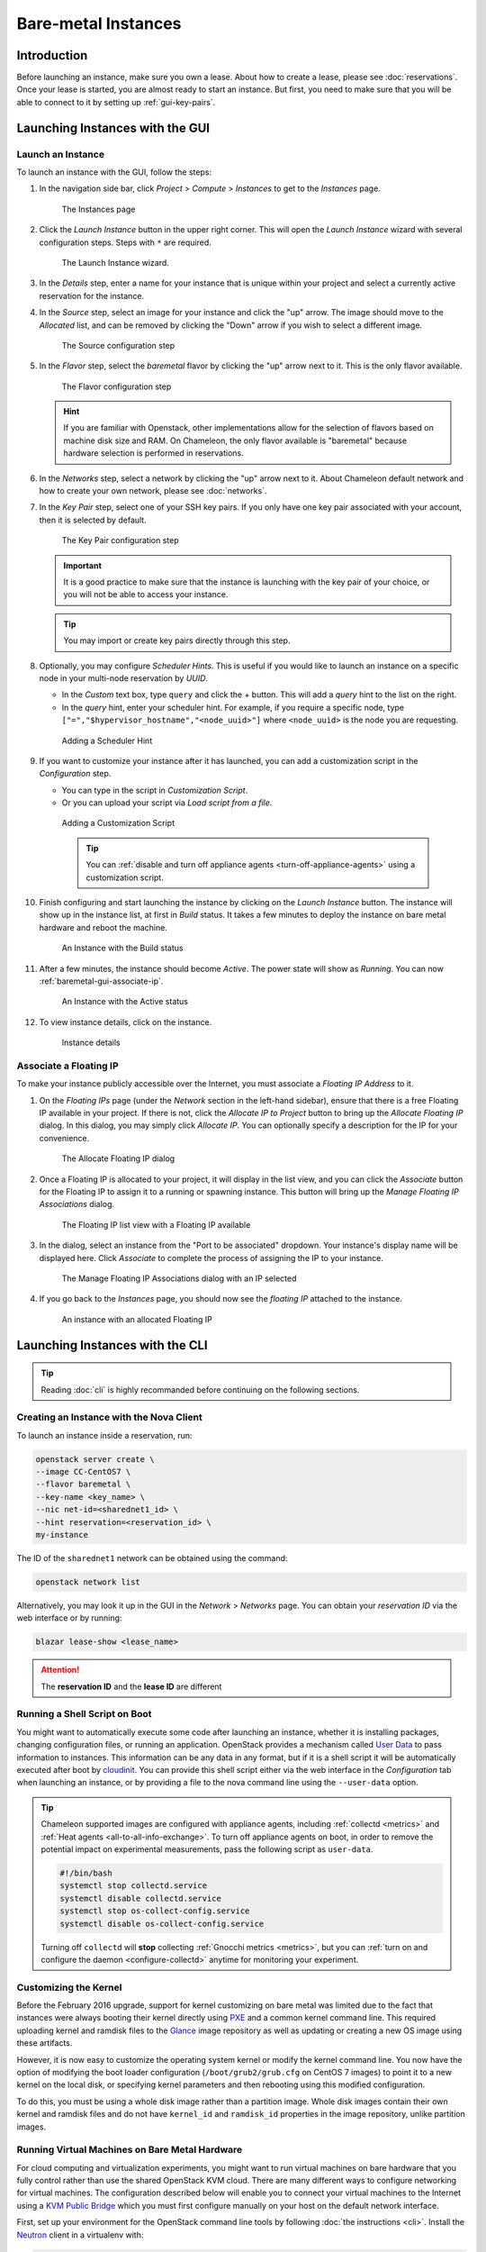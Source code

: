 ========================
Bare-metal Instances
========================

________________
Introduction
________________

Before launching an instance, make sure you own a lease. About how to create a lease, please see :doc:`reservations`. Once your lease is started, you are almost ready to start an instance. But first, you need to make sure that you will be able to connect to it by setting up :ref:`gui-key-pairs`.

________________________________
Launching Instances with the GUI
________________________________

.. _baremetal-gui-launch:

Launch an Instance
_____________________

To launch an instance with the GUI, follow the steps:

#. In the navigation side bar, click *Project* > *Compute* > *Instances* to get to the *Instances* page.

   .. figure:: baremetal/instancespage.png
      :alt: The Instances page

      The Instances page

#. Click the *Launch Instance* button in the upper right corner. This will open the *Launch Instance* wizard with several configuration steps. Steps with ``*`` are required.

   .. figure:: baremetal/launchinstance.png
      :alt: The Launch Instance wizard.

      The Launch Instance wizard.

#. In the *Details* step, enter a name for your instance that is unique within your project and select a currently active reservation for the instance.
#. In the *Source* step, select an image for your instance and click the "up" arrow. The image should move to the *Allocated* list, and can be removed by clicking the "Down" arrow if you wish to select a different image.

   .. figure:: baremetal/launchsource.png
      :alt: The Source configuration step

      The Source configuration step

#. In the *Flavor* step, select the *baremetal* flavor by clicking the "up" arrow next to it. This is the only flavor available.

   .. figure:: baremetal/launchflavor.png
      :alt: The Flavor configuration step

      The Flavor configuration step

   .. hint:: If you are familiar with Openstack, other implementations allow for the selection of flavors based on machine disk size and RAM. On Chameleon, the only flavor available is "baremetal" because hardware selection is performed in reservations.

#. In the *Networks* step, select a network by clicking the "up" arrow next to it. About Chameleon default network and how to create your own network, please see :doc:`networks`.

#. In the *Key Pair* step, select one of your SSH key pairs. If you only have one key pair associated with your account, then it is selected by default.

   .. figure:: baremetal/launchkeypair.png
      :alt: The Key Pair configuration step

      The Key Pair configuration step

   .. important::
      It is a good practice to make sure that the instance is launching with the key pair of your choice, or you will not be able to access your instance.

   .. tip::
      You may import or create key pairs directly through this step.

#. Optionally, you may configure *Scheduler Hints*. This is useful if you would like to launch an instance on a specific node in your multi-node reservation by *UUID*.

   - In the *Custom* text box, type ``query`` and click the *+* button. This will add a *query* hint to the list on the right.
   - In the *query* hint, enter your scheduler hint. For example, if you require a specific node, type ``["=","$hypervisor_hostname","<node_uuid>"]`` where ``<node_uuid>`` is the node you are requesting.

   .. figure:: baremetal/launchscheduler.png
      :alt: Adding a Scheduler Hint

      Adding a Scheduler Hint

#. If you want to customize your instance after it has launched, you can add a customization script in the *Configuration* step.

   - You can type in the script in *Customization Script*.
   - Or you can upload your script via *Load script from a file*.

   .. figure:: baremetal/customizationscript.png
      :alt: Adding a Customization Script

      Adding a Customization Script

      .. tip::
         You can :ref:`disable and turn off appliance agents <turn-off-appliance-agents>` using a customization script.

#. Finish configuring and start launching the instance by clicking on the *Launch Instance* button. The instance will show up in the instance list, at first in *Build* status. It takes a few minutes to deploy the instance on bare metal hardware and reboot the machine.

   .. figure:: baremetal/instancesbuild.png
      :alt: An Instance with the Build status

      An Instance with the Build status

#. After a few minutes, the instance should become *Active*. The power state will show as *Running*. You can now :ref:`baremetal-gui-associate-ip`.

   .. figure:: baremetal/instancesactive.png
      :alt: An Instance with the Active status

      An Instance with the Active status

#. To view instance details, click on the instance.

   .. figure:: baremetal/instancedetails.png
      :alt: Instance details

      Instance details

.. _baremetal-gui-associate-ip:

Associate a Floating IP
_______________________

To make your instance publicly accessible over the Internet, you must associate a *Floating IP Address* to it.

#. On the *Floating IPs* page (under the *Network* section in the left-hand sidebar), ensure that there is a free Floating IP available in your project. If there is not, click the *Allocate IP to Project* button to bring up the *Allocate Floating IP* dialog. In this dialog, you may simply click *Allocate IP*. You can optionally specify a description for the IP for your convenience.

   .. figure:: baremetal/associate_pool.png
      :alt: the Allocate Floating IP dialog

      The Allocate Floating IP dialog

#. Once a Floating IP is allocated to your project, it will display in the list view, and you can click the *Associate* button for the Floating IP to assign it to a running or spawning instance. This button will bring up the *Manage Floating IP Associations* dialog.

   .. figure:: baremetal/floating_ip_overview.png
      :alt: The Floating IP list view with a Floating IP available

      The Floating IP list view with a Floating IP available

#. In the dialog, select an instance from the "Port to be associated" dropdown. Your instance's display name will be displayed here. Click *Associate* to complete the process of assigning the IP to your instance.

   .. figure:: baremetal/associate_ip.png
      :alt: The Manage Floating IP Associations dialog with an IP selected

      The Manage Floating IP Associations dialog with an IP selected

#. If you go back to the *Instances* page, you should now see the *floating IP* attached to the instance.

   .. figure:: baremetal/instanceswithip.png
      :alt: An instance with an allocated Floating IP

      An instance with an allocated Floating IP

________________________________
Launching Instances with the CLI
________________________________

.. tip:: Reading :doc:`cli` is highly recommanded before continuing on the following sections.

Creating an Instance with the Nova Client
_________________________________________

To launch an instance inside a reservation, run:

.. code-block:: bash

   openstack server create \
   --image CC-CentOS7 \
   --flavor baremetal \
   --key-name <key_name> \
   --nic net-id=<sharednet1_id> \
   --hint reservation=<reservation_id> \
   my-instance

The ID of the ``sharednet1`` network can be obtained using the command:

.. code-block:: bash

   openstack network list

Alternatively, you may look it up in the GUI in the *Network* > *Networks* page. You can obtain your *reservation ID* via the web interface or by running:

.. code-block:: bash

   blazar lease-show <lease_name>

.. attention:: The **reservation ID** and the **lease ID** are different

Running a Shell Script on Boot
______________________________

You might want to automatically execute some code after launching an instance, whether it is installing packages, changing configuration files, or running an application. OpenStack provides a mechanism called `User Data <https://docs.openstack.org/queens/user/#term-user-data>`_ to pass information to instances. This information can be any data in any format, but if it is a shell script it will be automatically executed after boot by `cloudinit <https://cloudinit.readthedocs.io/en/latest/>`_. You can provide this shell script either via the web interface in the *Configuration* tab when launching an instance, or by providing a file to the nova command line using the ``--user-data`` option.

.. _turn-off-appliance-agents:
.. tip::
   Chameleon supported images are configured with appliance agents, including :ref:`collectd <metrics>` and :ref:`Heat agents <all-to-all-info-exchange>`.
   To turn off appliance agents on boot, in order to remove the potential impact on experimental measurements, pass the following script as ``user-data``.

   .. code-block:: bash

      #!/bin/bash
      systemctl stop collectd.service
      systemctl disable collectd.service
      systemctl stop os-collect-config.service
      systemctl disable os-collect-config.service

   Turning off ``collectd`` will **stop** collecting :ref:`Gnocchi metrics <metrics>`, but you can :ref:`turn on and configure the daemon <configure-collectd>` anytime for monitoring your experiment.

Customizing the Kernel
______________________

Before the February 2016 upgrade, support for kernel customizing on bare metal was limited due to the fact that instances were always booting their kernel directly using `PXE <https://en.wikipedia.org/wiki/Preboot_Execution_Environment>`_ and a common kernel command line. This required uploading kernel and ramdisk files to the `Glance <https://docs.openstack.org/glance/latest/>`_ image repository as well as updating or creating a new OS image using these artifacts.

However, it is now easy to customize the operating system kernel or modify the kernel command line. You now have the option of modifying the boot loader configuration (``/boot/grub2/grub.cfg`` on CentOS 7 images) to point it to a new kernel on the local disk, or specifying kernel parameters and then rebooting using this modified configuration.

To do this, you must be using a whole disk image rather than a partition image. Whole disk images contain their own kernel and ramdisk files and do not have ``kernel_id`` and ``ramdisk_id`` properties in the image repository, unlike partition images.

Running Virtual Machines on Bare Metal Hardware
_______________________________________________

For cloud computing and virtualization experiments, you might want to run virtual machines on bare hardware that you fully control rather than use the shared OpenStack KVM cloud. There are many different ways to configure networking for virtual machines. The configuration described below will enable you to connect your virtual machines to the Internet using a `KVM Public Bridge <http://www.linux-kvm.org/page/Networking#public_bridge>`_ which you must first configure manually on your host on the default network interface.

First, set up your environment for the OpenStack command line tools by following :doc:`the instructions <cli>`. Install the `Neutron <https://docs.openstack.org/neutron/queens/>`_ client in a virtualenv with:

.. code-block:: bash

   pip install python-neutronclient

Then, for each virtual machine you want to run, request a `Neutron <https://docs.openstack.org/neutron/queens/>`_ port with:

.. code-block:: bash

   openstack port-create sharednet1

This should display, among other information:

- A fixed IP in the same private network as the physical nodes
- A MAC address

Finally, start your virtual machine while assigning it the *MAC address* provided by OpenStack. If your image is configured to use *DHCP*, the virtual machine should receive the allocated IP.

Neutron ports allocated this way are not automatically deleted, so please delete them after your experiment is over using:

.. code-block:: bash

   openstack port delete <id>

You may find the ID of your ports using:

.. code-block:: bash

   openstack port list

Launching Instances on Specific Nodes
_____________________________________

If you have a reservation for multiple physical nodes, explicitly identified with their *UUIDs*, you might want to force an instance to be launched on a specific node rather than letting the scheduler select one. This can be done with the CLI using a scheduler hint:

.. code-block:: bash

   openstack server create \
   --image CC-CentOS7 \
   --flavor baremetal \
   --key-name <key_name> \
   --nic net-id=<sharednet1_id> \
   --hint reservation=<reservation_id> \
   --hint query='["=","$hypervisor_hostname","<node_uuid>"]' \
   <instance_name>

From within an instance you have already launched, you can discover which node it is running on by executing

.. code-block:: bash

   curl http://169.254.169.254/openstack/latest/vendor_data.json

This will return a JSON dictionary describing site, cluster, and node.

Customizing Networking
______________________

In its default configuration, the bare metal deployment system used by Chameleon (`OpenStack Ironic <https://docs.openstack.org/ironic/pike/>`_) is restricted to using a single shared network per site. The network configuration features available in the dashboard are not supported (Networks and Routers). On `CHI@UC <https://chi.uc.chameleoncloud.org>`_, network layer 2 isolation is optionally available for compute nodes. You may find more details on the documentation for :ref:`networking`.

__________________________
Interacting with Instances
__________________________

Once your bare metal instance has launched, you may interact with it by using SSH if you have associated a *Floating IP* to it or by using the *Serial Console* from the GUI.

.. _connecting-via-ssh:

Connecting via SSH
__________________

If you have associated a *Floating IP* with the instance and you have the private key in place, you should be able to connect to the instance via SSH using the ``cc`` account.

To access the instance using SSH, type the command in your terminal:

   .. code-block:: bash

      ssh cc@<floating_ip>

.. error::
   If you get errors:

   .. code-block:: shell

      @@@@@@@@@@@@@@@@@@@@@@@@@@@@@@@@@@@@@@@@@@@@@@@@@@@@@@@@@@@
      @    WARNING: REMOTE HOST IDENTIFICATION HAS CHANGED!     @
      @@@@@@@@@@@@@@@@@@@@@@@@@@@@@@@@@@@@@@@@@@@@@@@@@@@@@@@@@@@
      IT IS POSSIBLE THAT SOMEONE IS DOING SOMETHING NASTY!
      ...

   It is likely that you have saved a previous entry for the instance's *Floating IP* in your ``~/.ssh/known_hosts`` file on your computer. Simply removing the entry from the file should solve the issue.

   You can remove the entry from the ``~/.ssh/known_hosts`` file by using the command:

   .. code-block:: shell

      ssh-keygen -R <floating_ip>

You may receive the response below. Type ``yes`` and hit enter:

   .. code::

      The authenticity of host '130.202.88.241 (130.202.88.241)' can't be established.
      RSA key fingerprint is 5b:ca:f0:63:6f:22:c6:96:9f:c0:4a:d8:5e:dd:fd:eb.
      Are you sure you want to continue connecting (yes/no)?

When logged in, your prompt may appear like this:

   .. code::

      [cc@my-first-instance ~]$

.. note:: If you notice SSH errors such as connection refused, password requests, or failures to accept your key, it is likely that the physical node is still going through the boot process. In that case, please wait before retrying. Also make sure that you use the ``cc`` account. If after 10 minutes you still cannot connect to the machine, please open a ticket with our `help desk <https://www.chameleoncloud.org/user/help/>`_.

You can now check whether the resource matches its known description in the resource registry. For this, simply run:

   .. code-block:: bash

      sudo cc-checks -v

The ``cc-checks`` program prints the result of each check in green if it is successful and red if it failed. You can now run your experiment directly on the machine via SSH. You can run commands with root privileges by prefixing them with ``sudo``. To completely switch user and become root, use the ``sudo su - root`` command.

Connecting via the Serial Console
___________________________________

Chameleon now allows you to connect to the serial console of your bare metal nodes via the GUI. Once your instance is deployed, click on the *Console* button in the instance contextual menu.

.. figure:: baremetal/serialconsole.png
   :alt: The Serial Console button

   The Serial Console button

This should open a screen showing an interactive serial console (it could take some time to show up, give it 30 seconds or so).

.. figure:: baremetal/instanceconsole.png
   :alt: An open Console

   An open Console

Our latest images are configured to auto-login into the ``cc`` account. Other images may show you a login prompt. You can set a password on the ``cc`` account by accessing it via SSH, using the command ``sudo passwd cc``, and then using this password to connect to the console.
